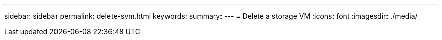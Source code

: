 ---
sidebar: sidebar
permalink: delete-svm.html
keywords: 
summary: 
---
= Delete a storage VM
:icons: font
:imagesdir: ./media/

[.lead]
